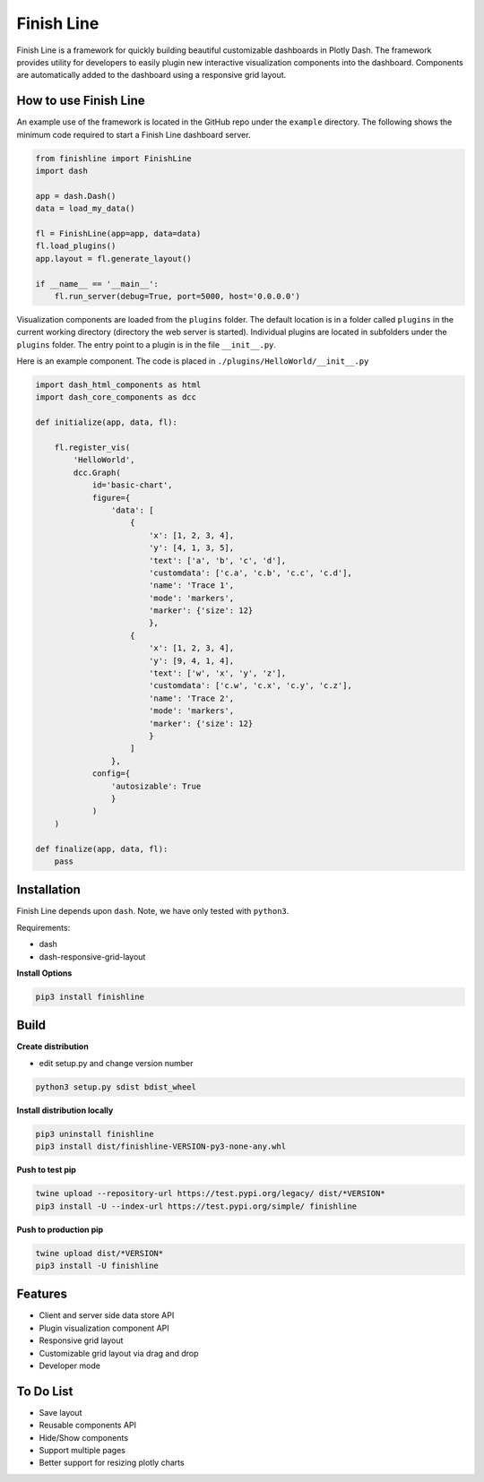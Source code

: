 ===========
Finish Line
===========

Finish Line is a framework for quickly building beautiful customizable dashboards in Plotly Dash.
The framework provides utility for developers to easily plugin new interactive visualization
components into the dashboard. Components are automatically added to the dashboard using a responsive
grid layout.

----------------------
How to use Finish Line
----------------------

An example use of the framework is located in the GitHub repo under the ``example`` directory. The
following shows the minimum code required to start a Finish Line dashboard server.

.. code:: python

    from finishline import FinishLine
    import dash

    app = dash.Dash()
    data = load_my_data()

    fl = FinishLine(app=app, data=data)
    fl.load_plugins()
    app.layout = fl.generate_layout()

    if __name__ == '__main__':
        fl.run_server(debug=True, port=5000, host='0.0.0.0')
        
Visualization components are loaded from the ``plugins`` folder. The default location is in a folder
called ``plugins`` in the current working directory (directory the web server is started). Individual
plugins are located in subfolders under the ``plugins`` folder. The entry point to a plugin is in the
file ``__init__.py``.

Here is an example component. The code is placed in ``./plugins/HelloWorld/__init__.py``

.. code:: python

    import dash_html_components as html
    import dash_core_components as dcc

    def initialize(app, data, fl):

        fl.register_vis(
            'HelloWorld',
            dcc.Graph(
                id='basic-chart',
                figure={
                    'data': [
                        {
                            'x': [1, 2, 3, 4],
                            'y': [4, 1, 3, 5],
                            'text': ['a', 'b', 'c', 'd'],
                            'customdata': ['c.a', 'c.b', 'c.c', 'c.d'],
                            'name': 'Trace 1',
                            'mode': 'markers',
                            'marker': {'size': 12}
                            },
                        {
                            'x': [1, 2, 3, 4],
                            'y': [9, 4, 1, 4],
                            'text': ['w', 'x', 'y', 'z'],
                            'customdata': ['c.w', 'c.x', 'c.y', 'c.z'],
                            'name': 'Trace 2',
                            'mode': 'markers',
                            'marker': {'size': 12}
                            }
                        ]
                    },
                config={
                    'autosizable': True
                    }
                )
        )
        
    def finalize(app, data, fl):
        pass


------------
Installation
------------

Finish Line depends upon ``dash``. Note, we have only tested with ``python3``.

Requirements:

* dash
* dash-responsive-grid-layout

**Install Options**

.. code:: bash

    pip3 install finishline


------------
Build
------------

**Create distribution**

* edit setup.py and change version number

.. code:: bash

    python3 setup.py sdist bdist_wheel

**Install distribution locally**

.. code:: bash

    pip3 uninstall finishline
    pip3 install dist/finishline-VERSION-py3-none-any.whl

**Push to test pip**

.. code:: bash

    twine upload --repository-url https://test.pypi.org/legacy/ dist/*VERSION*
    pip3 install -U --index-url https://test.pypi.org/simple/ finishline

**Push to production pip**

.. code:: bash

    twine upload dist/*VERSION*
    pip3 install -U finishline


--------
Features
--------

* Client and server side data store API
* Plugin visualization component API
* Responsive grid layout
* Customizable grid layout via drag and drop
* Developer mode

----------
To Do List
----------

* Save layout
* Reusable components API
* Hide/Show components
* Support multiple pages
* Better support for resizing plotly charts
